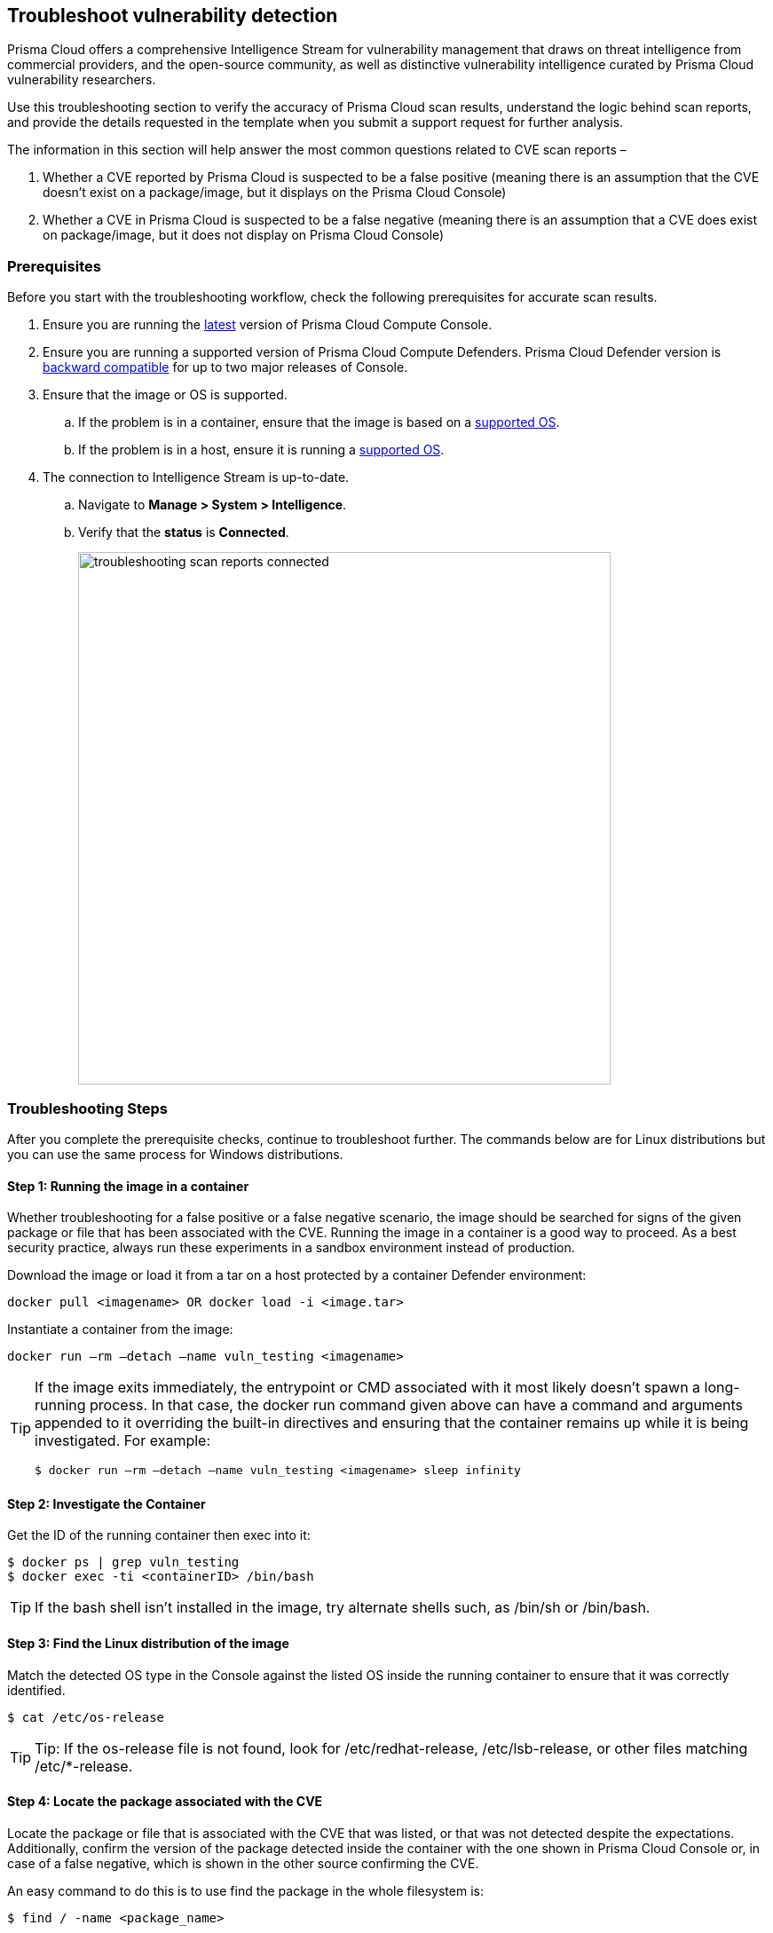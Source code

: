 == Troubleshoot vulnerability detection

Prisma Cloud offers a comprehensive Intelligence Stream for vulnerability management that draws on threat intelligence from commercial providers, and the open-source community, as well as distinctive vulnerability intelligence curated by Prisma Cloud vulnerability researchers.

Use this troubleshooting section to verify the accuracy of Prisma Cloud scan results, understand the logic behind scan reports, and provide the details requested in the template when you submit a support request for further analysis. 

The information in this section will help answer the most common questions related to CVE scan reports  –

. Whether a CVE reported by Prisma Cloud is suspected to be a false positive (meaning there is an assumption that the CVE doesn't exist on a package/image, but it displays on the Prisma Cloud Console)

. Whether a CVE in Prisma Cloud is suspected to be a false negative (meaning there is an assumption that a CVE does exist on package/image, but it does not display on Prisma Cloud Console)


=== Prerequisites

Before you start with the troubleshooting workflow, check the following prerequisites for accurate scan results.

. Ensure you are running the https://docs.paloaltonetworks.com/prisma/prisma-cloud/22-01/prisma-cloud-compute-edition-admin/welcome/releases.html[latest] version of Prisma Cloud Compute Console. 

. Ensure you are running a supported version of Prisma Cloud Compute Defenders.
Prisma Cloud Defender version is https://docs.paloaltonetworks.com/prisma/prisma-cloud/22-01/prisma-cloud-compute-edition-admin/upgrade/upgrade_process_self_hosted.html[backward compatible] for up to two major releases of Console.

. Ensure that the image or OS is supported.

.. If the problem is in a container, ensure that the image is based on a https://docs.paloaltonetworks.com/prisma/prisma-cloud/22-01/prisma-cloud-compute-edition-admin/install/system_requirements.html[supported OS].

.. If the problem is in a host, ensure it is running a https://docs.paloaltonetworks.com/prisma/prisma-cloud/22-01/prisma-cloud-compute-edition-admin/install/system_requirements.html[supported OS].

. The connection to Intelligence Stream is up-to-date.

.. Navigate to *Manage > System > Intelligence*.

.. Verify that the *status* is *Connected*.
+
image::troubleshooting_scan_reports_connected.png[width=600]


=== Troubleshooting Steps

After you complete the prerequisite checks, continue to troubleshoot further. The commands below are for Linux distributions but you can use the same process for Windows distributions.

==== Step 1: Running the image in a container

Whether troubleshooting for a false positive or a false negative scenario, the image should be searched for signs of the given package or file that has been associated with the CVE.
Running the image in a container is a good way to proceed. As a best security practice, always run these experiments in a sandbox environment instead of production. 

Download the image or load it from a tar on a host protected by a container Defender environment:

  docker pull <imagename> OR docker load -i <image.tar>

Instantiate a container from the image:

  docker run –rm –detach –name vuln_testing <imagename>

[TIP]
====
If the image exits immediately, the entrypoint or CMD associated with it most likely doesn't spawn a long-running process. In that case, the docker run command given above can have a command and arguments appended to it overriding the built-in directives and ensuring that the container remains up while it is being investigated. For example:

  $ docker run –rm –detach –name vuln_testing <imagename> sleep infinity
====


==== Step 2: Investigate the Container

Get the ID of the running container then exec into it:

  $ docker ps | grep vuln_testing
  $ docker exec -ti <containerID> /bin/bash

TIP: If the bash shell isn't installed in the image, try alternate shells such, as /bin/sh or /bin/bash.


==== Step 3: Find the Linux distribution of the image

Match the detected OS type in the Console against the listed OS inside the running container to ensure that it was correctly identified.

  $ cat /etc/os-release

TIP: Tip: If the os-release file is not found, look for /etc/redhat-release, /etc/lsb-release, or other files matching /etc/*-release.


==== Step 4: Locate the package associated with the CVE

Locate the package or file that is associated with the CVE that was listed, or that was not detected despite the expectations.
Additionally, confirm the version of the package detected inside the container with the one shown in Prisma Cloud Console or, in case of a false negative, which is shown in the other source confirming the CVE. 

An easy command to do this is to use find the package in the whole filesystem is:

  $ find / -name <package_name>

Example:

  abc@3f61f8497e23:/# find / -name console
  /dev/console
  /sys/devices/virtual/tty/console
  /sys/class/tty/console

Run the package binary with --version tag if available.
You can also search for the version in Console.
Go to *Monitor > Vulnerabilities*, then click on an image, and select the *Package Info* tab.

Example:

  abc@3f61f8497e23:/# /usr/bin/wget --version
  GNU Wget 1.20.3 built on linux-gnu.

Some other ways to find the package, depending on the type of package are -

[cols="1,3a"]
|===
|Package Type |Command

|jar
|
----
find / -iname '*.jar' \| grep <jar_name>
----

Get the version from the jar name.

Example output: 

----
/opt/amq/webapps/hawtio/WEB-INF/lib/httpcore-4.4.4.jar
----

|Npm/node packages
|
----
npm list \| grep -i <package_name>
----

----
sh-4.2$ cd <path>
sh-4.2$ cat package.json \| grep -i version
----

If investigating false positives, find the package path from image details in Console.
Select *Monitor > Vulnerabilities > Images*, click on the image, and select the *Package Info* tab.

|OS
|
For OS packages, use the OS package manager to find the installed package and version. 

For example, you can use the following for RHEL/CentOS/SUSE packages (here searching for the curl package):

* `rpm -qa {vbar} grep curl`
* `yum list installed {vbar} grep -i curl`
* `dnf list installed {vbar} grep -i curl`

Another example for Debian/Ubuntu:

* `apt list --installed {vbar} grep -i curl`
* `dpkg --list {vbar} grep -i curl`

|python
|
For python packages,  you can run the following command in the package path (if already known)

  $ cat __init__.py \| grep -i __version__ 

(OR) in the .dist-info directory.

  $ cat METADATA \| grep -i version 

|===


=== Analyzing Results

The above steps should help answer whether the vulnerable package exists in the image or not, and answer if a CVE is truly a false positive.
If you found the package and the vulnerable version in the image but have questions about the report's accuracy, you can search the vendor's official feeds to confirm the source of the CVE report.


==== 1. "I found the package, but I'm not sure if it's truly vulnerable."

Navigate to *Monitor > Vulnerabilities > CVE Viewer*, type the CVE ID, and verify the source matching OS of your image, or look for the reference with empty Distro and Release if it's a specific language library.

image::troubleshooting_scan_reports_cve_viewer.png[width=700]

You can then directly search vendor feeds to confirm CVE's authenticity.
For OS packages, the relevant vendor site should be consulted.
For specific language libraries, the site of that project should be visited.
https://nvd.nist.gov/[The National Vulnerability Database (NVD)] should be used for locating CVE information that is not available on official vendor feeds. 

[CAUTION]
====
Vendor vulnerability data may differ between feeds and NVD analysis.
For example, in severity, description, or affected versions.
Prisma Cloud gives more weight to specific vendor analysis to provide accurate vulnerability data.

Example 1: A vulnerability was determined to be high severity per NVD analysis, but Red Hat Linux analysis determined the vulnerability to be of high severity on RHEL releases.
Prisma Cloud should display high severity in this case.

Example 2: A vulnerability was discovered in an open-source package and was fixed in the latest release.
NVD analysis mentioned the vulnerability affects all releases earlier than the latest release.
At the same time, the vulnerability could be fixed on earlier releases on RHEL, with maintainers having backported the patch to earlier releases of the package for RHEL.
====


==== 2. "I found the vulnerable package, but Prisma Cloud doesn't show it's CVE."

When looking into a false negative, it is important to confirm the type of the vulnerability (that is anticipated to be ‘missing‘ from scan results), where type equals one of the supported formats that Compute currently detects when interrogating an image.

Supported types:

* package - an OS package, such as an RPM (Red Hat and derived distributions), dpkg/deb (Debian and derived distributions), or apk (Alpine Linux).
* jar - the Java Archive format, which is a zip file with a standard structure.
The war file format, or web app archive, is also supported.
* python - a Python library, sometimes consisting of zip archives with varying structures and names (eggs, wheels) or plain text files on disk with supporting metadata text files.
* nodejs - a NodeJS library, primarily consisting of text files on disk with supporting metadata text files.
* gem - a Ruby library, consisting of text files on disk with supporting metadata text files.
* go - a Golang binary, which typically contains dependencies that are statically compiled into it.
Where most C programs make use of dynamically linked libraries/shared-objects that are present on the host and pulled in the at run time, Golang binaries usually have their dependencies embedded within them at compile time.
* app - a binary associated with a well-known application, such as Nginx or PostgreSQL.

If it is one of the above supported types yet missing in Prisma Cloud Compute's scan report, and you are running 22.12 or above, verify that the package in question is not installed through an OS package.
Starting from 22.12, if a detected 3rd party package is sourced from an OS package, and the CVE exists on the official feed of the OS distribution - only the CVE information for the OS package will be shown. For example, if there is a "python" application that was installed through the "python-2.7.5-92.el7_9" rpm package for RHEL7, and CVE-XXX-XXX exists in RHEL feed, the scan will not mark the CVE as vulnerable to the "python" application. Only the relevant information from the official feed will be reflected for the "python-2.7.5-92.el7_9" rpm.

You can check if a 3rd party package is sourced in an OS package by running the following with the path where the package is installed:

* Debian/Ubuntu: `dpkg -S <path>` 
* RPM package-based systems (e.g. RHEL/CentOS/SUSE): `rpm -qf <path>`
* Alpine: `apk info --who-owns <path>`

If none of the above resolved the issue, then open a support case and provide the following information, so our teams can investigate further.


=== Submit a Support Request

When submitting a technical support request with Palo Alto Networks, provide the following information to help our teams identify the root cause more quickly.
This information is required to review escalations.

. Debug logs: Provide full debug logs through *Manage > System > View Logs > Upload / Download Debug logs*.
You can also use twistcli to upload logs:

  $ ./linux/twistcli support upload --help

.. The debug log option is only available on self-hosted Consoles.
In the event that you have a SaaS Console, gather the console.log (from *Manage > System > View Logs*) and the defender.log (under /var/lib/twistlock/log directory on host) from the host where the image was first scanned.

. *Image details*: If the issue is in a container image, provide the affected container image (image.tar).
You may also check if the image can be downloaded from Docker Hub and share a link to pull the image.
Always validate the Image ID SHA to ensure it's the same image.
If you are unable to share the image, please provide an image where the issue reproduces that we can analyse.

. *Scan discrepancy report sheet*: Ensure you have a spreadsheet with the following columns info filled out from your prior analysis.
+
[cols="1,1,1,1,1,1,1,1"]
|===
|CVE ID |Package Type |Package Name |Package Version |Path where package is found in image |CVE Reported in Console? Yes/No |CVE Reported by any other vendor/source? |Your explanation/comments

|Example: CVE-2021-38297
|OS
|gnutls28
|3.6.7-4+deb10u5
|/usr/bin/gnutls
|Yes. Suspect it to be a false positive
|Yes, NVD: https://nvd.nist.gov/vuln/detail/CVE-2021-38297
|I don't believe this CVE should be reported for this version of package because I don't see version in NVD.

|===


=== Frequently Asked Questions

==== I see a CVE in the scan, but it does not appear on NVD or is still under analysis. What is the information I'm seeing?

When a CVE is assigned to a vulnerability, usually NVD analysis takes place, and it may take multiple days for the NVD site to update with a description and the affected release range.
Instead of waiting for the official analysis to complete, our researchers manually review the details of the CVE and add it as a pre-filled CVE to our Intelligence Stream, so you can know you are vulnerable and mitigate the vulnerability before the official analysis is done.
See the https://docs.paloaltonetworks.com/prisma/prisma-cloud/prisma-cloud-admin-compute/vulnerability_management/prisma_cloud_vulnerability_feed.html[Prisma Cloud vulnerability feed] doc for more information.


==== What are PRISMA-* vulnerabilities?

Our researchers assign a PRISMA-* identifier for vulnerabilities that lack a CVE ID.
Many vulnerabilities are publicly discussed or patched without a CVE ever being assigned to them.
Our researchers find those vulnerabilities, analyse them and assign a PRISMA ID whenever applicable, so you can know what you need to be aware of.
See the https://docs.paloaltonetworks.com/prisma/prisma-cloud/prisma-cloud-admin-compute/vulnerability_management/prisma_cloud_vulnerability_feed.html[Prisma Cloud vulnerability feed] doc for more information.


==== I see CVEs with the Fix status "affected". What are these? Are they false positives?

CVEs with the status “affected” are CVEs that don't have a fix yet, and the vendor marked them as affecting the current OS release.
Some other vulnerability scanners don't show them, but these are not false positives.
You can also decide not to show vulnerabilities with no fix - go to Defend > Vulnerabilities > edit your desired rule > Advanced settings > turn on the toggle “Apply rule when vendor fixes are available”.

image::troubleshooting_scan_reports_vendor_fixes.png[width=600]


==== I see a lot of low-severity CVEs. What are these? Are they false positives?

You can decide if you want to see vulnerabilities that have negligible severity or “will not fix” status.
These CVEs have already been reviewed by the vendor and are not going to be fixed.
Although they are not truly false positives, Prisma Cloud Compute doesn't show these CVEs by default, since the vendor decided a fix is not necessary.
You can change this configuration - go to *Manage > System > Scan > Unactionable vulnerabilities*.

image::troubleshooting_scan_reports_unactionable_vulns.png[width=600]


==== Where do you take CVE information such as severity and fixed version from?

For known vulnerabilities with a CVE, we rely on the most authoritative source - for OS packages (packages that are maintained by the OS vendor, marked as type "package" in Compute), the CVE details are taken from the specific vendor feed.
For other CVEs, the information is taken from official sources like NVD and vendor-specific Security Advisories.
For new vulnerabilities missing analysis or undocumented vulnerabilities (such as PRISMA-IDs), we rely on severity determined by our researchers.

==== Do all CVEs reported by Prisma Cloud rely on information from NVD? 

The National Vulnerability Database (NVD) is one of the major sources on which the Intelligence Stream relies or accurate CVE information. In addition to using NVD and other vendor sources, Prisma Cloud security researchers analyze vulnerabilities on a daily basis. In case we find any discrepancies between our analysis to that of NVD or any other vendor, we partner with them to correct any missing or inaccurate information. We strive to contribute to the security of the open-source community.


==== I see on the Red Hat security page that a CVE affects my OS release, but it doesn't show up in Prisma's scan. What happened?

Our Intelligence stream is drawing CVE information from Red Hat API - using https://redhat-connect.gitbook.io/partner-guide-for-adopting-red-hat-oval-v2/red-hat-oval-v2-streams[OVAL v2 streams].
While the HTML CVE page is already updated, there could be a delay in the API update. 


==== Why does Prisma Cloud show more vulnerabilities than what I see in the Red Hat catalog?

The Red Hat Container Health Index analysis is based on RPM packages signed and created by Red Hat, and does not grade other software that may be included in a container image.
Thus, non-OS vulnerabilities like jar, python, etc., will not be listed on Red Hat Catalog.
Furthermore, the Red Hat catalog only shows CVEs that have a fix, meaning there is a security advisory with the fix.
“Affected” CVEs (see above) don't have a fix, and they won't appear in the Red Hat catalog.


==== What is the “Published Date” in Console?

Th published date is the date that the CVE was published by the vendor/project or by NVD.
This information is taken from the relevant feed - either the vendor feed or NVD. 
Please note that the date a CVE is published in NVD is not the date it was analyzed.
The CVE can be published in NVD and only later updated with the analysis.


==== What is the “Fix Date” in Console?

The fix date is the date the vulnerability data was fixed by the vendor.
When we can't find the relevant fix date in the official feeds, the published date in NVD is considered as the fix date.


==== A new vulnerability is affecting Compute - what should I do?

If the vulnerability affects Compute that has not yet been addressed, please report it through support channels or to https://www.paloaltonetworks.com/product-security-assurance[PSIRT].


==== A CVE exists in NVD, but I don't see it in the CVE viewer, what should I do?

If you believe a CVE that was fully analysed by NVD is missing from our feeds, please https://knowledgebase.paloaltonetworks.com/KCSArticleDetail?id=kA10g000000ClNSCA0[report it through the support channels].
